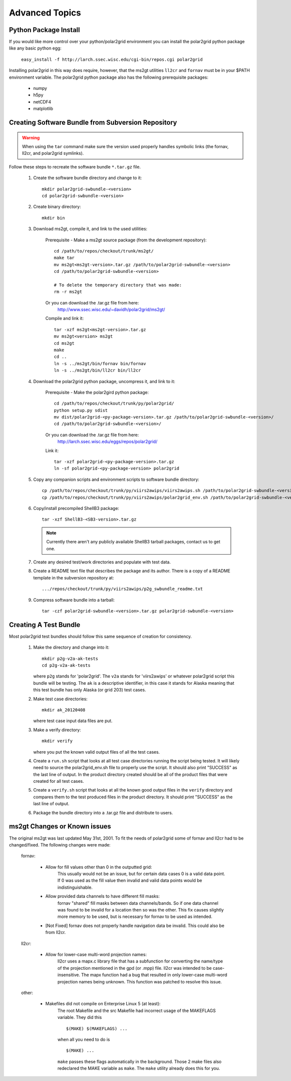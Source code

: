 Advanced Topics
===============

Python Package Install
----------------------

If you would like more control over your python/polar2grid environment
you can install the polar2grid python package like any basic python egg:

    ``easy_install -f http://larch.ssec.wisc.edu/cgi-bin/repos.cgi polar2grid``

Installing polar2grid in this way does require, however, that the ms2gt
utilities ``ll2cr`` and ``fornav`` must be in your $PATH environment
variable.  The polar2grid python package also has the following prerequisite
packages:

    - numpy
    - h5py
    - netCDF4
    - matplotlib

Creating Software Bundle from Subversion Repository
---------------------------------------------------

.. warning::

    When using the ``tar`` command make sure the version used properly
    handles symbolic links (the fornav, ll2cr, and polar2grid symlinks).

Follow these steps to recreate the software bundle ``*.tar.gz`` file.

    1. Create the software bundle directory and change to it::

        mkdir polar2grid-swbundle-<version>
        cd polar2grid-swbundle-<version>

    2. Create binary directory::

        mkdir bin

    3. Download ms2gt, compile it, and link to the used utilities:

        Prerequisite - Make a ms2gt source package (from the development repository)::

            cd /path/to/repos/checkout/trunk/ms2gt/
            make tar
            mv ms2gt<ms2gt-version>.tar.gz /path/to/polar2grid-swbundle-<version>
            cd /path/to/polar2grid-swbundle-<version>

            # To delete the temporary directory that was made:
            rm -r ms2gt

        Or you can download the .tar.gz file from here:
            http://www.ssec.wisc.edu/~davidh/polar2grid/ms2gt/

        Compile and link it::

            tar -xzf ms2gt<ms2gt-version>.tar.gz
            mv ms2gt<version> ms2gt
            cd ms2gt
            make
            cd ..
            ln -s ../ms2gt/bin/fornav bin/fornav
            ln -s ../ms2gt/bin/ll2cr bin/ll2cr

    4. Download the polar2grid python package, uncompress it, and link to it:
           
        Prerequisite - Make the polar2gird python package::

            cd /path/to/repos/checkout/trunk/py/polar2grid/
            python setup.py sdist
            mv dist/polar2grid-<py-package-version>.tar.gz /path/to/polar2grid-swbundle-<version>/
            cd /path/to/polar2grid-swbundle-<version>/

        Or you can download the .tar.gz file from here:
            http://larch.ssec.wisc.edu/eggs/repos/polar2grid/

        Link it::

            tar -xzf polar2grid-<py-package-version>.tar.gz
            ln -sf polar2grid-<py-package-version> polar2grid

    5. Copy any companion scripts and environment scripts to software bundle directory::

        cp /path/to/repos/checkout/trunk/py/viirs2awips/viirs2awips.sh /path/to/polar2grid-swbundle-<version>/bin/
        cp /path/to/repos/checkout/trunk/py/viirs2awips/polar2grid_env.sh /path/to/polar2grid-swbundle-<version>/bin/

    6. Copy/install precompiled ShellB3 package::

        tar -xzf ShellB3-<SB3-version>.tar.gz

       .. note:: Currently there aren't any publicly available ShellB3 tarball packages, contact us to get one.

    7. Create any desired test/work directories and populate with test data.

    8. Create a README text file that describes the package and its author.
       There is a copy of a README template in the subversion repository at::

        .../repos/checkout/trunk/py/viirs2awips/p2g_swbundle_readme.txt

    9. Compress software bundle into a tarball::

        tar -czf polar2grid-swbundle-<version>.tar.gz polar2grid-swbundle-<version>

Creating A Test Bundle
----------------------

Most polar2grid test bundles should follow this same sequence of creation
for consistency.

    1. Make the directory and change into it::

        mkdir p2g-v2a-ak-tests
        cd p2g-v2a-ak-tests

       where ``p2g`` stands for 'polar2grid'. The ``v2a`` stands for
       'viirs2awips' or whatever polar2grid script this bundle will be
       testing.  The ``ak`` is a descriptive identifier, in this case
       it stands for Alaska meaning that this test bundle has only
       Alaska (or grid 203) test cases.

    2. Make test case directories::

        mkdir ak_20120408

       where test case input data files are put.

    3. Make a verify directory::

        mkdir verify

       where you put the known valid output files of all the test cases.

    4. Create a ``run.sh`` script that looks at all test case directories
       running the script being tested.  It will likely need to source the
       polar2grid_env.sh file to properly use the script.  It should also
       print "SUCCESS" as the last line of output.  In the product directory
       created should be all of the product files that were created for all
       test cases.

    5. Create a ``verify.sh`` script that looks at all the known good
       output files in the ``verify`` directory and compares them to the
       test produced files in the product directory.  It should print
       "SUCCESS" as the last line of output.

    6. Package the bundle directory into a .tar.gz file and distribute to
       users.

ms2gt Changes or Known issues
-----------------------------

The original ms2gt was last updated May 31st, 2001.  To fit the needs of
polar2grid some of fornav and ll2cr had to be changed/fixed.  The following
changes were made:

    fornav:

        * Allow for fill values other than 0 in the outputted grid:
              This usually would not be an issue, but for certain data cases
              0 is a valid data point.  If 0 was used as the fill value then
              invalid and valid data points would be indistinguishable.
        * Allow provided data channels to have different fill masks:
              fornav "shared" fill masks between data channels/bands.  So if
              one data channel was found to be invalid for a location then so
              was the other.  This fix causes slightly more memory to be used,
              but is necessary for fornav to be used as intended.
        * [Not Fixed] fornav does not properly handle navigation data be
          invalid.  This could also be from ll2cr.

    ll2cr:

        * Allow for lower-case multi-word projection names:
              ll2cr uses a mapx.c library file that has a subfunction for
              converting the name/type of the projection mentioned in the
              gpd (or .mpp) file.  ll2cr was intended to be case-insensitive.
              The mapx function had a bug that resulted in only lower-case
              multi-word projection names being unknown.  This function was
              patched to resolve this issue.

    other:

        * Makefiles did not compile on Enterprise Linux 5 (at least):
            The root Makefile and the src Makefile had incorrect usage of the
            MAKEFLAGS variable.  They did this
            ::

                $(MAKE) $(MAKEFLAGS) ...

            when all you need to do is
            ::

                $(MAKE) ...

            ``make`` passes these flags automatically in the background.
            Those 2 make files also redeclared the MAKE variable as ``make``.
            The ``make`` utility already does this for you.


